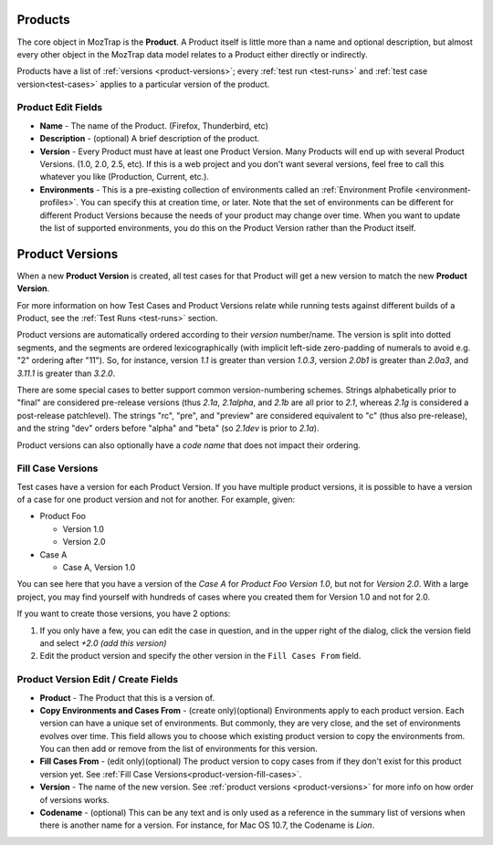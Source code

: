 .. _products:

Products
========

The core object in MozTrap is the **Product**. A Product itself is little
more than a name and optional description, but almost every other object in the
MozTrap data model relates to a Product either directly or indirectly.

Products have a list of :ref:`versions <product-versions>`; every
:ref:`test run <test-runs>` and :ref:`test case version<test-cases>` applies
to a particular version of the product.

.. _product-edit-fields:

Product Edit Fields
^^^^^^^^^^^^^^^^^^^

* **Name** - The name of the Product. (Firefox, Thunderbird, etc)
* **Description** - (optional) A brief description of the product.
* **Version** - Every Product must have at least one Product Version.  Many
  Products will end up with several Product Versions. (1.0, 2.0, 2.5,
  etc).  If this is a web project and you don't want several versions, feel
  free to call this whatever you like (Production, Current, etc.).
* **Environments** - This is a pre-existing collection of environments called
  an :ref:`Environment Profile <environment-profiles>`.  You can specify this
  at creation time, or later.  Note that the set of environments can be
  different for different Product Versions because the needs of your product
  may change over time.  When you want to update the list of supported
  environments, you do this on the Product Version rather than the Product
  itself.

.. _product-versions:

Product Versions
================

When a new **Product Version** is created, all test cases for that Product will
get a new version to match the new **Product Version**.

For more information on how Test Cases and Product Versions relate while
running tests against different builds of a Product, see the :ref:`Test Runs
<test-runs>` section.

Product versions are automatically ordered according to their *version*
number/name. The version is split into dotted segments, and the segments are
ordered lexicographically (with implicit left-side zero-padding of numerals to
avoid e.g. "2" ordering after "11"). So, for instance, version *1.1* is greater
than version *1.0.3*, version *2.0b1* is greater than *2.0a3*, and *3.11.1* is
greater than *3.2.0*.

There are some special cases to better support common version-numbering
schemes. Strings alphabetically prior to "final" are considered pre-release
versions (thus *2.1a*, *2.1alpha*, and *2.1b* are all prior to *2.1*, whereas
*2.1g* is considered a post-release patchlevel). The strings "rc", "pre", and
"preview" are considered equivalent to "c" (thus also pre-release), and the
string "dev" orders before "alpha" and "beta" (so *2.1dev* is prior to *2.1a*).

Product versions can also optionally have a *code name* that does not impact
their ordering.


Fill Case Versions
^^^^^^^^^^^^^^^^^^

.. _product-version-fill-cases:

Test cases have a version for each Product Version.
If you have multiple product versions, it is possible to have a version of a
case for one product version and not for another.  For example, given:

* Product Foo

  * Version 1.0
  * Version 2.0

* Case A

  * Case A, Version 1.0

You can see here that you have a version of the *Case A* for
*Product Foo Version 1.0*, but not for *Version 2.0*.  With a large
project, you may find yourself with hundreds of cases where you created them
for Version 1.0 and not for 2.0.

If you want to create those versions, you have 2 options:

1. If you only have a few, you can edit the case in question, and in the upper
   right of the dialog, click the version field and select
   *+2.0 (add this version)*
2. Edit the product version and specify the other version in the
   ``Fill Cases From`` field.



.. _product-version-edit-fields:

Product Version Edit / Create Fields
^^^^^^^^^^^^^^^^^^^^^^^^^^^^^^^^^^^^

* **Product** - The Product that this is a version of.
* **Copy Environments and Cases From** - (create only)(optional) Environments
  apply to each product version.  Each version can have a unique set of
  environments.  But commonly, they are very close, and the set of environments
  evolves over time.  This field allows you to choose which existing product
  version to copy the environments from.  You can then add or remove from the
  list of environments for this version.
* **Fill Cases From** - (edit only)(optional) The product version to copy cases
  from if they don't exist for this product version yet.  See
  :ref:`Fill Case Versions<product-version-fill-cases>`.
* **Version** - The name of the new version.  See
  :ref:`product versions <product-versions>` for more info on how order of
  versions works.
* **Codename** - (optional) This can be any text and is only used as a
  reference in the summary list of versions when there is another name for a
  version.  For instance, for Mac OS 10.7, the Codename is *Lion*.